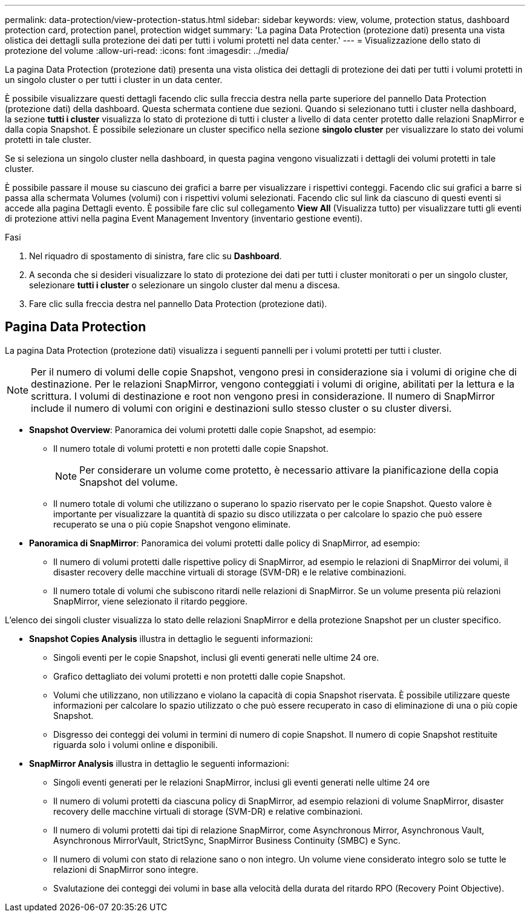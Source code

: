 ---
permalink: data-protection/view-protection-status.html 
sidebar: sidebar 
keywords: view, volume, protection status, dashboard protection card, protection panel, protection widget 
summary: 'La pagina Data Protection (protezione dati) presenta una vista olistica dei dettagli sulla protezione dei dati per tutti i volumi protetti nel data center.' 
---
= Visualizzazione dello stato di protezione del volume
:allow-uri-read: 
:icons: font
:imagesdir: ../media/


[role="lead"]
La pagina Data Protection (protezione dati) presenta una vista olistica dei dettagli di protezione dei dati per tutti i volumi protetti in un singolo cluster o per tutti i cluster in un data center.

È possibile visualizzare questi dettagli facendo clic sulla freccia destra nella parte superiore del pannello Data Protection (protezione dati) della dashboard. Questa schermata contiene due sezioni. Quando si selezionano tutti i cluster nella dashboard, la sezione *tutti i cluster* visualizza lo stato di protezione di tutti i cluster a livello di data center protetto dalle relazioni SnapMirror e dalla copia Snapshot. È possibile selezionare un cluster specifico nella sezione *singolo cluster* per visualizzare lo stato dei volumi protetti in tale cluster.

Se si seleziona un singolo cluster nella dashboard, in questa pagina vengono visualizzati i dettagli dei volumi protetti in tale cluster.

È possibile passare il mouse su ciascuno dei grafici a barre per visualizzare i rispettivi conteggi. Facendo clic sui grafici a barre si passa alla schermata Volumes (volumi) con i rispettivi volumi selezionati. Facendo clic sul link da ciascuno di questi eventi si accede alla pagina Dettagli evento. È possibile fare clic sul collegamento *View All* (Visualizza tutto) per visualizzare tutti gli eventi di protezione attivi nella pagina Event Management Inventory (inventario gestione eventi).

.Fasi
. Nel riquadro di spostamento di sinistra, fare clic su *Dashboard*.
. A seconda che si desideri visualizzare lo stato di protezione dei dati per tutti i cluster monitorati o per un singolo cluster, selezionare *tutti i cluster* o selezionare un singolo cluster dal menu a discesa.
. Fare clic sulla freccia destra nel pannello Data Protection (protezione dati).




== Pagina Data Protection

La pagina Data Protection (protezione dati) visualizza i seguenti pannelli per i volumi protetti per tutti i cluster.


NOTE: Per il numero di volumi delle copie Snapshot, vengono presi in considerazione sia i volumi di origine che di destinazione. Per le relazioni SnapMirror, vengono conteggiati i volumi di origine, abilitati per la lettura e la scrittura. I volumi di destinazione e root non vengono presi in considerazione. Il numero di SnapMirror include il numero di volumi con origini e destinazioni sullo stesso cluster o su cluster diversi.

* *Snapshot Overview*: Panoramica dei volumi protetti dalle copie Snapshot, ad esempio:
+
** Il numero totale di volumi protetti e non protetti dalle copie Snapshot.
+

NOTE: Per considerare un volume come protetto, è necessario attivare la pianificazione della copia Snapshot del volume.

** Il numero totale di volumi che utilizzano o superano lo spazio riservato per le copie Snapshot. Questo valore è importante per visualizzare la quantità di spazio su disco utilizzata o per calcolare lo spazio che può essere recuperato se una o più copie Snapshot vengono eliminate.


* *Panoramica di SnapMirror*: Panoramica dei volumi protetti dalle policy di SnapMirror, ad esempio:
+
** Il numero di volumi protetti dalle rispettive policy di SnapMirror, ad esempio le relazioni di SnapMirror dei volumi, il disaster recovery delle macchine virtuali di storage (SVM-DR) e le relative combinazioni.
** Il numero totale di volumi che subiscono ritardi nelle relazioni di SnapMirror. Se un volume presenta più relazioni SnapMirror, viene selezionato il ritardo peggiore.




L'elenco dei singoli cluster visualizza lo stato delle relazioni SnapMirror e della protezione Snapshot per un cluster specifico.

* *Snapshot Copies Analysis* illustra in dettaglio le seguenti informazioni:
+
** Singoli eventi per le copie Snapshot, inclusi gli eventi generati nelle ultime 24 ore.
** Grafico dettagliato dei volumi protetti e non protetti dalle copie Snapshot.
** Volumi che utilizzano, non utilizzano e violano la capacità di copia Snapshot riservata. È possibile utilizzare queste informazioni per calcolare lo spazio utilizzato o che può essere recuperato in caso di eliminazione di una o più copie Snapshot.
** Disgresso dei conteggi dei volumi in termini di numero di copie Snapshot. Il numero di copie Snapshot restituite riguarda solo i volumi online e disponibili.


* *SnapMirror Analysis* illustra in dettaglio le seguenti informazioni:
+
** Singoli eventi generati per le relazioni SnapMirror, inclusi gli eventi generati nelle ultime 24 ore
** Il numero di volumi protetti da ciascuna policy di SnapMirror, ad esempio relazioni di volume SnapMirror, disaster recovery delle macchine virtuali di storage (SVM-DR) e relative combinazioni.
** Il numero di volumi protetti dai tipi di relazione SnapMirror, come Asynchronous Mirror, Asynchronous Vault, Asynchronous MirrorVault, StrictSync, SnapMirror Business Continuity (SMBC) e Sync.
** Il numero di volumi con stato di relazione sano o non integro. Un volume viene considerato integro solo se tutte le relazioni di SnapMirror sono integre.
** Svalutazione dei conteggi dei volumi in base alla velocità della durata del ritardo RPO (Recovery Point Objective).



